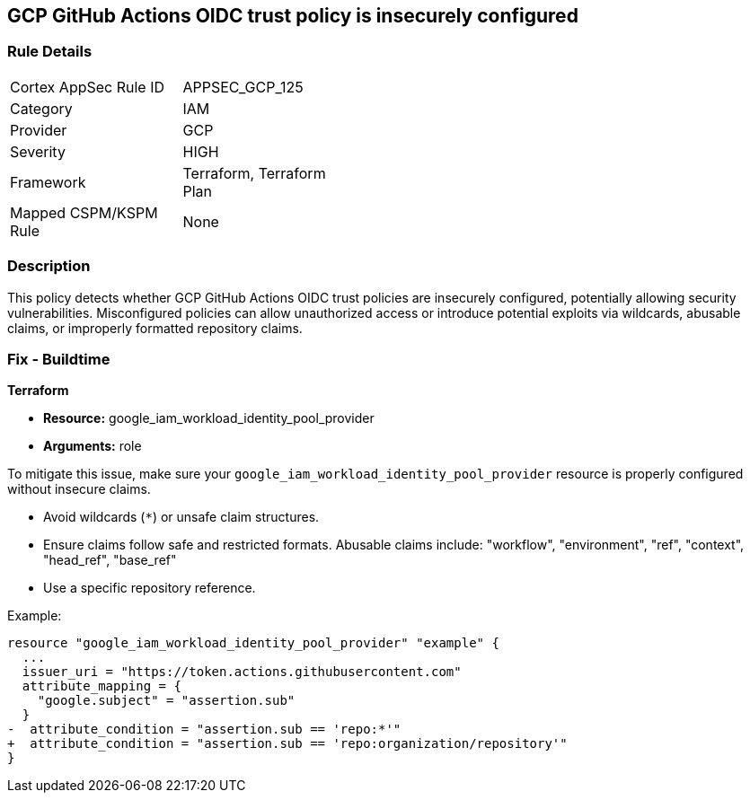 == GCP GitHub Actions OIDC trust policy is insecurely configured


=== Rule Details

[width=45%]
|===
|Cortex AppSec Rule ID |APPSEC_GCP_125
|Category |IAM
|Provider |GCP
|Severity |HIGH
|Framework |Terraform, Terraform Plan
|Mapped CSPM/KSPM Rule |None
|===


=== Description


This policy detects whether GCP GitHub Actions OIDC trust policies are insecurely configured, potentially allowing security vulnerabilities. Misconfigured policies can allow unauthorized access or introduce potential exploits via wildcards, abusable claims, or improperly formatted repository claims.

=== Fix - Buildtime


*Terraform* 


* *Resource:*  google_iam_workload_identity_pool_provider
* *Arguments:* role

To mitigate this issue, make sure your `google_iam_workload_identity_pool_provider` resource is properly configured without insecure claims.

- Avoid wildcards (`*`) or unsafe claim structures.
- Ensure claims follow safe and restricted formats. Abusable claims include: "workflow", "environment", "ref", "context", "head_ref", "base_ref"
- Use a specific repository reference.

Example:

[source,go]
----
resource "google_iam_workload_identity_pool_provider" "example" {
  ...
  issuer_uri = "https://token.actions.githubusercontent.com"
  attribute_mapping = {
    "google.subject" = "assertion.sub"
  }
-  attribute_condition = "assertion.sub == 'repo:*'"
+  attribute_condition = "assertion.sub == 'repo:organization/repository'"
}
----
